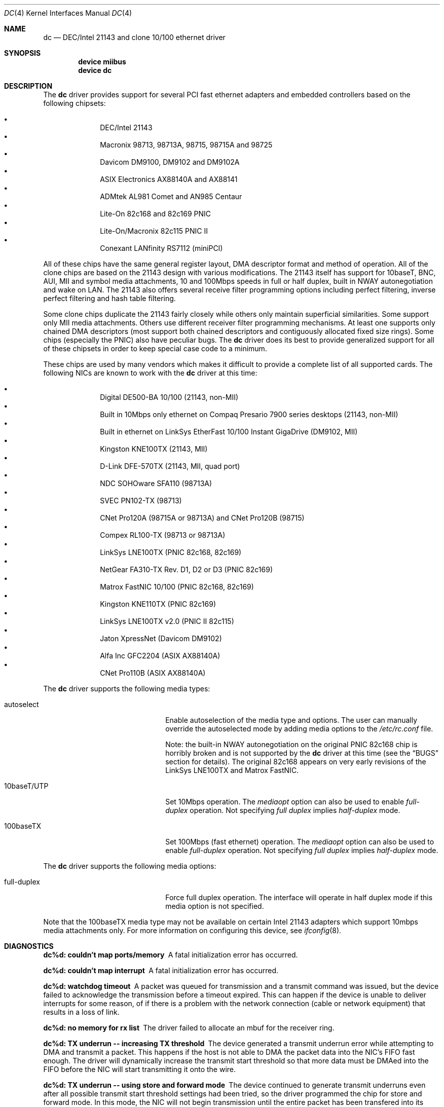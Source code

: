 .\" Copyright (c) 1997, 1998, 1999
.\"	Bill Paul <wpaul@ee.columbia.edu>. All rights reserved.
.\"
.\" Redistribution and use in source and binary forms, with or without
.\" modification, are permitted provided that the following conditions
.\" are met:
.\" 1. Redistributions of source code must retain the above copyright
.\"    notice, this list of conditions and the following disclaimer.
.\" 2. Redistributions in binary form must reproduce the above copyright
.\"    notice, this list of conditions and the following disclaimer in the
.\"    documentation and/or other materials provided with the distribution.
.\" 3. All advertising materials mentioning features or use of this software
.\"    must display the following acknowledgement:
.\"	This product includes software developed by Bill Paul.
.\" 4. Neither the name of the author nor the names of any co-contributors
.\"    may be used to endorse or promote products derived from this software
.\"   without specific prior written permission.
.\"
.\" THIS SOFTWARE IS PROVIDED BY Bill Paul AND CONTRIBUTORS ``AS IS'' AND
.\" ANY EXPRESS OR IMPLIED WARRANTIES, INCLUDING, BUT NOT LIMITED TO, THE
.\" IMPLIED WARRANTIES OF MERCHANTABILITY AND FITNESS FOR A PARTICULAR PURPOSE
.\" ARE DISCLAIMED.  IN NO EVENT SHALL Bill Paul OR THE VOICES IN HIS HEAD
.\" BE LIABLE FOR ANY DIRECT, INDIRECT, INCIDENTAL, SPECIAL, EXEMPLARY, OR
.\" CONSEQUENTIAL DAMAGES (INCLUDING, BUT NOT LIMITED TO, PROCUREMENT OF
.\" SUBSTITUTE GOODS OR SERVICES; LOSS OF USE, DATA, OR PROFITS; OR BUSINESS
.\" INTERRUPTION) HOWEVER CAUSED AND ON ANY THEORY OF LIABILITY, WHETHER IN
.\" CONTRACT, STRICT LIABILITY, OR TORT (INCLUDING NEGLIGENCE OR OTHERWISE)
.\" ARISING IN ANY WAY OUT OF THE USE OF THIS SOFTWARE, EVEN IF ADVISED OF
.\" THE POSSIBILITY OF SUCH DAMAGE.
.\"
.\" $FreeBSD: src/share/man/man4/dc.4,v 1.6.2.9 2003/02/17 21:20:39 trhodes Exp $
.\" $DragonFly: src/share/man/man4/dc.4,v 1.6 2007/02/24 08:27:38 swildner Exp $
.\"
.Dd November 20, 1999
.Dt DC 4
.Os
.Sh NAME
.Nm dc
.Nd "DEC/Intel 21143 and clone 10/100 ethernet driver"
.Sh SYNOPSIS
.Cd "device miibus"
.Cd "device dc"
.Sh DESCRIPTION
The
.Nm
driver provides support for several PCI fast ethernet adapters and
embedded controllers based on the following chipsets:
.Pp
.Bl -bullet -compact -offset indent
.It
DEC/Intel 21143
.It
Macronix 98713, 98713A, 98715, 98715A and 98725
.It
Davicom DM9100, DM9102 and DM9102A
.It
ASIX Electronics AX88140A and AX88141
.It
ADMtek AL981 Comet and AN985 Centaur
.It
Lite-On 82c168 and 82c169 PNIC
.It
Lite-On/Macronix 82c115 PNIC II
.It
Conexant LANfinity RS7112 (miniPCI)
.El
.Pp
All of these chips have the same general register layout, DMA
descriptor format and method of operation.
All of the clone chips
are based on the 21143 design with various modifications.
The
21143 itself has support for 10baseT, BNC, AUI, MII and symbol
media attachments, 10 and 100Mbps speeds in full or half duplex,
built in NWAY autonegotiation and wake on LAN.
The 21143 also
offers several receive filter programming options including
perfect filtering, inverse perfect filtering and hash table
filtering.
.Pp
Some clone chips duplicate the 21143 fairly closely while others
only maintain superficial similarities.
Some support only MII
media attachments.
Others use different receiver filter programming
mechanisms.
At least one supports only chained DMA descriptors
(most support both chained descriptors and contiguously allocated
fixed size rings). Some chips (especially the PNIC) also have
peculiar bugs.
The
.Nm
driver does its best to provide generalized support for all
of these chipsets in order to keep special case code to a minimum.
.Pp
These chips are used by many vendors which makes it
difficult to provide a complete list of all supported cards.
The
following NICs are known to work with the
.Nm
driver at this time:
.Pp
.Bl -bullet -compact -offset indent
.It
Digital DE500-BA 10/100 (21143, non-MII)
.It
Built in 10Mbps only ethernet on Compaq Presario 7900 series
desktops (21143, non-MII)
.It
Built in ethernet on LinkSys EtherFast 10/100 Instant GigaDrive (DM9102, MII)
.It
Kingston KNE100TX (21143, MII)
.It
D-Link DFE-570TX (21143, MII, quad port)
.It
NDC SOHOware SFA110 (98713A)
.It
SVEC PN102-TX (98713)
.It
CNet Pro120A (98715A or 98713A) and CNet Pro120B (98715)
.It
Compex RL100-TX (98713 or 98713A)
.It
LinkSys LNE100TX (PNIC 82c168, 82c169)
.It
NetGear FA310-TX Rev. D1, D2 or D3 (PNIC 82c169)
.It
Matrox FastNIC 10/100 (PNIC 82c168, 82c169)
.It
Kingston KNE110TX (PNIC 82c169)
.It
LinkSys LNE100TX v2.0 (PNIC II 82c115)
.It
Jaton XpressNet (Davicom DM9102)
.It
Alfa Inc GFC2204 (ASIX AX88140A)
.It
CNet Pro110B (ASIX AX88140A)
.El
.Pp
The
.Nm
driver supports the following media types:
.Pp
.Bl -tag -width xxxxxxxxxxxxxxxxxxxx
.It autoselect
Enable autoselection of the media type and options.
The user can manually override
the autoselected mode by adding media options to the
.Pa /etc/rc.conf
file.
.Pp
Note: the built-in NWAY autonegotiation on the original PNIC 82c168
chip is horribly broken and is not supported by the
.Nm
driver at this time (see the
.Sx BUGS
section for details).
The original 82c168 appears
on very early revisions of the LinkSys LNE100TX and Matrox FastNIC.
.It 10baseT/UTP
Set 10Mbps operation.
The
.Ar mediaopt
option can also be used to enable
.Ar full-duplex
operation.
Not specifying
.Ar full duplex
implies
.Ar half-duplex
mode.
.It 100baseTX
Set 100Mbps (fast ethernet) operation.
The
.Ar mediaopt
option can also be used to enable
.Ar full-duplex
operation.
Not specifying
.Ar full duplex
implies
.Ar half-duplex
mode.
.El
.Pp
The
.Nm
driver supports the following media options:
.Pp
.Bl -tag -width xxxxxxxxxxxxxxxxxxxx
.It full-duplex
Force full duplex operation.
The interface will operate in
half duplex mode if this media option is not specified.
.El
.Pp
Note that the 100baseTX media type may not be available on certain
Intel 21143 adapters which support 10mbps media attachments only.
For more information on configuring this device, see
.Xr ifconfig 8 .
.Sh DIAGNOSTICS
.Bl -diag
.It "dc%d: couldn't map ports/memory"
A fatal initialization error has occurred.
.It "dc%d: couldn't map interrupt"
A fatal initialization error has occurred.
.It "dc%d: watchdog timeout"
A packet was queued for transmission and a transmit command was
issued, but the device failed to acknowledge the transmission
before a timeout expired.
This can happen if the device is unable
to deliver interrupts for some reason, of if there is a problem with
the network connection (cable or network equipment) that results in a loss
of link.
.It "dc%d: no memory for rx list"
The driver failed to allocate an mbuf for the receiver ring.
.It "dc%d: TX underrun -- increasing TX threshold"
The device generated a transmit underrun error while attempting to
DMA and transmit a packet.
This happens if the host is not able to
DMA the packet data into the NIC's FIFO fast enough.
The driver
will dynamically increase the transmit start threshold so that
more data must be DMAed into the FIFO before the NIC will start
transmitting it onto the wire.
.It "dc%d: TX underrun -- using store and forward mode"
The device continued to generate transmit underruns even after all
possible transmit start threshold settings had been tried, so the
driver programmed the chip for store and forward mode.
In this mode,
the NIC will not begin transmission until the entire packet has been
transfered into its FIFO memory.
.It "dc%d: chip is in D3 power state -- setting to D0"
This message applies only to adapters which support power
management.
Some operating systems place the controller in low power
mode when shutting down, and some PCI BIOSes fail to bring the chip
out of this state before configuring it.
The controller loses all of
its PCI configuration in the D3 state, so if the BIOS does not set
it back to full power mode in time, it won't be able to configure it
correctly.
The driver tries to detect this condition and bring
the adapter back to the D0 (full power) state, but this may not be
enough to return the driver to a fully operational condition.
If
you see this message at boot time and the driver fails to attach
the device as a network interface, you will have to perform a second
warm boot to have the device properly configured.
.Pp
Note that this condition only occurs when warm booting from another
operating system.
If you power down your system prior to booting
.Dx ,
the card should be configured correctly.
.El
.Sh SEE ALSO
.Xr arp 4 ,
.Xr miibus 4 ,
.Xr netintro 4 ,
.Xr ng_ether 4 ,
.Xr polling 4 ,
.Xr ifconfig 8
.Rs
.%T ADMtek AL981, AL983 and AL985 data sheets
.%O http://www.admtek.com.tw
.Re
.Rs
.%T ASIX Electronics AX88140A and AX88141 data sheets
.%O http://www.asix.com.tw
.Re
.Rs
.%T Davicom DM9102 data sheet
.%O http://www.davicom8.com
.Re
.Rs
.%T Intel 21143 Hardware Reference Manual
.%O http://developer.intel.com
.Re
.Rs
.%T Macronix 98713/A, 98715/A and 98725 data sheets
.%O http://www.macronix.com
.Re
.Rs
.%T Macronix 98713/A and 98715/A app notes
.%O http://www.macronix.com
.Re
.Sh HISTORY
The
.Nm
device driver first appeared in
.Fx 4.0 .
.Sh AUTHORS
The
.Nm
driver was written by
.An Bill Paul Aq wpaul@ee.columbia.edu .
.Sh BUGS
The Macronix application notes claim that in order to put the
chips in normal operation, the driver must write a certain magic
number into the CSR16 register.
The numbers are documented in
the app notes, but the exact meaning of the bits is not.
.Pp
The 98713A seems to have a problem with 10Mbps full duplex mode.
The transmitter works but the receiver tends to produce many
unexplained errors leading to very poor overall performance.
The
98715A does not exhibit this problem.
All other modes on the
98713A seem to work correctly.
.Pp
The original 82c168 PNIC chip has built in NWAY support which is
used on certain early LinkSys LNE100TX and Matrox FastNIC cards,
however it is horribly broken and difficult to use reliably.
Consequently, autonegotiation is not currently supported for this
chipset: the driver defaults the NIC to 10baseT half duplex, and it's
up to the operator to manually select a different mode if necessary.
(Later cards use an external MII transceiver to implement NWAY
autonegotiation and work correctly.)
.Pp
The
.Nm
driver programs 82c168 and 82c169 PNIC chips to use the store and
forward setting for the transmit start threshold by default.
This
is to work around problems with some NIC/PCI bus combinations where
the PNIC can transmit corrupt frames when operating at 100Mbps,
probably due to PCI DMA burst transfer errors.
.Pp
The 82c168 and 82c169 PNIC chips also have a receiver bug that
sometimes manifests during periods of heavy receive and transmit
activity, where the chip will improperly DMA received frames to
the host.
The chips appear to upload several kilobytes of garbage
data along with the received frame data, dirtying several RX buffers
instead of just the expected one.
The
.Nm
driver detects this condition and will salvage the frame; however,
it incurs a serious performance penalty in the process.
.Pp
The PNIC chips also sometimes generate a transmit underrun error when
the driver attempts to download the receiver filter setup frame, which
can result in the receive filter being incorrectly programmed.
The
.Nm
driver will watch for this condition and requeue the setup frame until
it is transfered successfully.
.Pp
The ADMtek AL981 chip (and possibly the AN985 as well) has been observed
to sometimes wedge on transmit: this appears to happen when the driver
queues a sequence of frames which cause it to wrap from the end of the
transmit descriptor ring back to the beginning.
The
.Nm
driver attempts to avoid this condition by not queing any frames past
the end of the transmit ring during a single invocation of the
.Fn dc_start
routine.
This workaround has a negligible impact on transmit performance.
